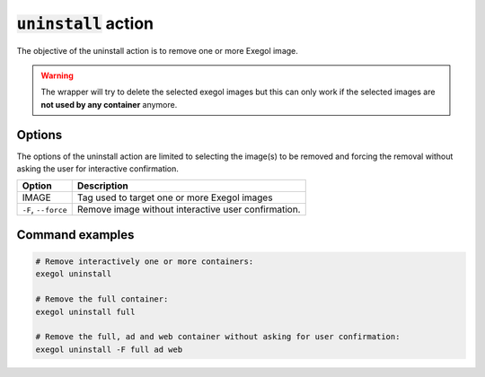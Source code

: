 ========================
:code:`uninstall` action
========================

The objective of the uninstall action is to remove one or more Exegol image.

.. warning::
    The wrapper will try to delete the selected exegol images but this can only work if the selected images are **not used by any container** anymore.

Options
=======

The options of the uninstall action are limited to selecting the image(s) to be removed and forcing the removal without asking the user for interactive confirmation.

========================= =============
 Option                   Description
========================= =============
IMAGE                     Tag used to target one or more Exegol images
``-F``, ``--force``       Remove image without interactive user confirmation.
========================= =============


Command examples
================

.. code-block:: bash

    # Remove interactively one or more containers:
    exegol uninstall

    # Remove the full container:
    exegol uninstall full

    # Remove the full, ad and web container without asking for user confirmation:
    exegol uninstall -F full ad web
